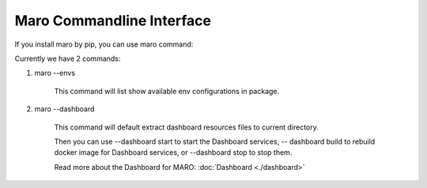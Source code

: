 Maro Commandline Interface
===================================

If you install maro by pip, you can use maro command:

Currently we have 2 commands:

#. maro --envs

    This command will list show available env configurations in package.

#. maro --dashboard

    This command will default extract dashboard resources files to current directory.

    Then you can use --dashboard start to start the Dashboard services, -- dashboard build to rebuild docker image for Dashboard services, or --dashboard stop to stop them.

    Read more about the Dashboard for MARO:  :doc:`Dashboard <./dashboard>`
